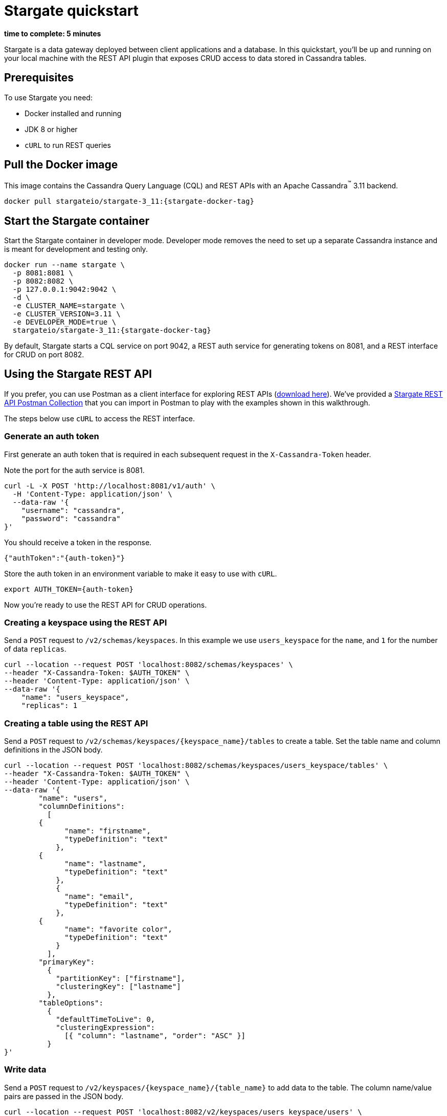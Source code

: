 = Stargate quickstart

*time to complete: 5 minutes*

Stargate is a data gateway deployed between client applications and a database.
In this quickstart, you'll be up and running on your local machine with the REST API
plugin that exposes CRUD access to data stored in Cassandra tables.

== Prerequisites

To use Stargate you need:

// tag::prereqsList[]
* Docker installed and running
* JDK 8 or higher
// end::prereqsList[]
* `cURL` to run REST queries

// == Building Stargate
//
// In a terminal:
//
// . Clone the https://github.com/stargate/stargate repository:
//
// [source,bash]
// ----
// git clone https://github.com/stargate/stargate
// ----
//
// . Navigate to the `stargate` directory.
//
// [source,bash]
// ----
// cd stargate
// ----
//
// . Build Stargate using the `mvnw` command.
//
// [source,bash]
// ----
// ./mvnw clean package
// ----

// tag::getDockerImage[]
== Pull the Docker image

This image contains the Cassandra Query Language (CQL) and REST APIs with an Apache Cassandra^(TM)^ 3.11 backend.

[source,bash,subs="attributes+"]
----
docker pull stargateio/stargate-3_11:{stargate-docker-tag}
----
// end::getDockerImage[]

// tag::startDocker[]
== Start the Stargate container

Start the Stargate container in developer mode.
Developer mode removes the need to set up a separate Cassandra instance and is meant for development and testing only.

[source,bash,subs="attributes+"]
----
docker run --name stargate \
  -p 8081:8081 \
  -p 8082:8082 \
  -p 127.0.0.1:9042:9042 \
  -d \
  -e CLUSTER_NAME=stargate \
  -e CLUSTER_VERSION=3.11 \
  -e DEVELOPER_MODE=true \
  stargateio/stargate-3_11:{stargate-docker-tag}
----

By default, Stargate starts a CQL service on port 9042,
a REST auth service for generating tokens on 8081,
and a REST interface for CRUD on port 8082.

// end::startDocker[]

== Using the Stargate REST API

If you prefer, you can use Postman as a client interface for exploring REST APIs (https://www.postman.com/downloads/[download here]).
We've provided a https://github.com/stargate/docs/blob/master/modules/developers-guide/examples/stargate-rest-api.postman_collection.json[Stargate REST API Postman Collection] that you can import in Postman to play with the examples shown in this walkthrough.

The steps below use `cURL` to access the REST interface.

=== Generate an auth token

First generate an auth token that is required in each subsequent request
in the `X-Cassandra-Token` header.

Note the port for the auth service is 8081.

[source,bash]
----
curl -L -X POST 'http://localhost:8081/v1/auth' \
  -H 'Content-Type: application/json' \
  --data-raw '{
    "username": "cassandra",
    "password": "cassandra"
}'
----

You should receive a token in the response.

[source,json]
----
{"authToken":"{auth-token}"}
----

Store the auth token in an environment variable to make it easy to use with `cURL`.

[source,bash]
----
export AUTH_TOKEN={auth-token}
----

Now you're ready to use the REST API for CRUD operations.

=== Creating a keyspace using the REST API

Send a `POST` request to `/v2/schemas/keyspaces`.
In this example we use `users_keyspace` for the `name`,
and `1` for the number of data `replicas`.

[source,bash]
----
curl --location --request POST 'localhost:8082/schemas/keyspaces' \
--header "X-Cassandra-Token: $AUTH_TOKEN" \
--header 'Content-Type: application/json' \
--data-raw '{
    "name": "users_keyspace",
    "replicas": 1
----

=== Creating a table using the REST API

Send a `POST` request to `/v2/schemas/keyspaces/{keyspace_name}/tables` to create a table.
Set the table name and column definitions in the JSON body.

[source,bash]
----
curl --location --request POST 'localhost:8082/schemas/keyspaces/users_keyspace/tables' \
--header "X-Cassandra-Token: $AUTH_TOKEN" \
--header 'Content-Type: application/json' \
--data-raw '{
	"name": "users",
	"columnDefinitions":
	  [
        {
	      "name": "firstname",
	      "typeDefinition": "text"
	    },
        {
	      "name": "lastname",
	      "typeDefinition": "text"
	    },
	    {
	      "name": "email",
	      "typeDefinition": "text"
	    },
        {
	      "name": "favorite color",
	      "typeDefinition": "text"
	    }
	  ],
	"primaryKey":
	  {
	    "partitionKey": ["firstname"],
	    "clusteringKey": ["lastname"]
	  },
	"tableOptions":
	  {
	    "defaultTimeToLive": 0,
	    "clusteringExpression":
	      [{ "column": "lastname", "order": "ASC" }]
	  }
}'
----

=== Write data

Send a `POST` request to `/v2/keyspaces/{keyspace_name}/{table_name}` to add data to the table.
The column name/value pairs are passed in the JSON body.

[source,bash]
----
curl --location --request POST 'localhost:8082/v2/keyspaces/users_keyspace/users' \
--header "X-Cassandra-Token: $AUTH_TOKEN" \
--header 'Content-Type: application/json' \
--data-raw '{
    "firstname": "Mookie",
    "lastname": "Betts",
    "email": "mookie.betts@gmail.com",
    "favorite color": "blue"
}'
----

=== Read data

Send a `GET` request to `/v2/keyspaces/{keyspace_name}/{table_name}`
to retrieve a row using the primary key of the table in the `where` params.

[source,bash]
----
curl -G --location 'http://localhost:8082/v2/keyspaces/users_keyspace/users' \
--header "X-Cassandra-Token: $AUTH_TOKEN" \
--header 'Content-Type: application/json' \
--data-urlencode 'where={"firstname": {"$eq": "Mookie"}}'
----

=== Update data

To update a row, send a `PUT` request to `/v2/keyspaces/{keyspace_name}/{table_name}/{path}`.
The `{path}` is comprised of the primary key values.
In this example the partition key is `firstname` "Mookie" and the clustering key is `lastname` "Betts"
so we use `/Mookie/Betts` as the `{path}` in our request.

[source,bash]
----
curl --location --request PUT 'localhost:8082/v2/keyspaces/users_keyspace/users/Mookie/Betts' \
--header "X-Cassandra-Token: $AUTH_TOKEN" \
--header 'Content-Type: application/json' \
--data-raw '{
    "email": "mookie.betts.new-email@email.com"
}'
----

NOTE: Updates are upserts. If the row doesn't exist, it will be created.
If it does exist, it will be udpated with the new row data.

=== Delete data
To delete a row, send a `DELETE` request to `/v2/keyspaces/{keyspace_name}/{table_name}/{path}`.
In this request we delete all data with the primary key `firstname` of `Mookie`

[source,bash]
----
curl --location --request DELETE 'localhost:8082/v2/keyspaces/users_keyspace/users/Mookie' \
--header "X-Cassandra-Token: $AUTH_TOKEN" \
--header 'Content-Type: application/json'
----

Voila! For more information on the REST API, see the full reference in the REST API section of the docs.
